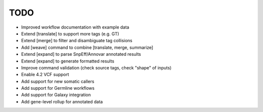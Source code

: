 TODO
====
- Improved workflow documentation with example data
- Extend [translate] to support more tags (e.g. GT)
- Extend [merge] to filter and disambiguate tag collisions
- Add [weave] command to combine [translate, merge, summarize]
- Extend [expand] to parse SnpEff/Annovar annotated results
- Extend [expand] to generate formatted results
- Improve command validation (check source tags, check "shape" of inputs)
- Enable 4.2 VCF support
- Add support for new somatic callers
- Add support for Germline workflows
- Add support for Galaxy integration
- Add gene-level rollup for annotated data
